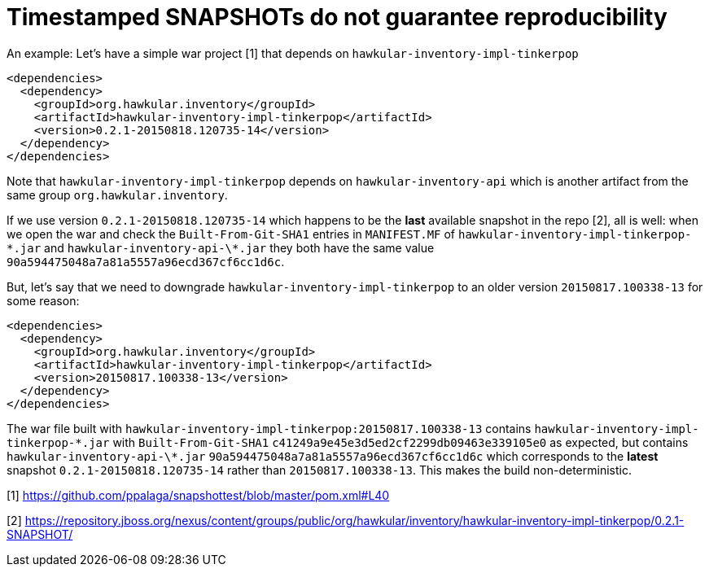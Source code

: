 = Timestamped SNAPSHOTs do not guarantee reproducibility

An example:
Let's have a simple war project [1] that depends on `hawkular-inventory-impl-tinkerpop`

[source,xml]
----
<dependencies>
  <dependency>
    <groupId>org.hawkular.inventory</groupId>
    <artifactId>hawkular-inventory-impl-tinkerpop</artifactId>
    <version>0.2.1-20150818.120735-14</version>
  </dependency>
</dependencies>
----

Note that `hawkular-inventory-impl-tinkerpop` depends on `hawkular-inventory-api` which is another artifact from the
same group `org.hawkular.inventory`.

If we use version `0.2.1-20150818.120735-14` which happens to be the *last* available snapshot in the repo [2], all is
well: when we open the war and check the `Built-From-Git-SHA1` entries in `MANIFEST.MF` of
`hawkular-inventory-impl-tinkerpop-\*.jar` and `hawkular-inventory-api-\*.jar` they both have the same value
`90a594475048a7a81a5557a96ecd367cf6cc1d6c`.

But, let's say that we need to downgrade `hawkular-inventory-impl-tinkerpop` to an older version `20150817.100338-13`
for some reason:

[source,xml]
----
<dependencies>
  <dependency>
    <groupId>org.hawkular.inventory</groupId>
    <artifactId>hawkular-inventory-impl-tinkerpop</artifactId>
    <version>20150817.100338-13</version>
  </dependency>
</dependencies>
----

The war file built with `hawkular-inventory-impl-tinkerpop:20150817.100338-13` contains
`hawkular-inventory-impl-tinkerpop-\*.jar` with `Built-From-Git-SHA1` `c41249a9e45e3d5ed2cf2299db09463e339105e0` as
expected, but contains `hawkular-inventory-api-\*.jar` `90a594475048a7a81a5557a96ecd367cf6cc1d6c`
which corresponds to the *latest* snapshot `0.2.1-20150818.120735-14` rather than `20150817.100338-13`. This makes the
build non-deterministic.

[1] https://github.com/ppalaga/snapshottest/blob/master/pom.xml#L40

[2] https://repository.jboss.org/nexus/content/groups/public/org/hawkular/inventory/hawkular-inventory-impl-tinkerpop/0.2.1-SNAPSHOT/